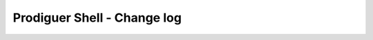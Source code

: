 ===================================
Prodiguer Shell - Change log
===================================
